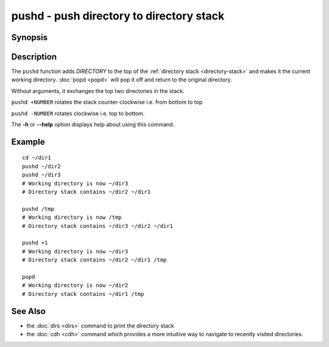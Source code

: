 .. SPDX-FileCopyrightText: © 2005 Axel Liljencrantz
..
.. SPDX-License-Identifier: GPL-2.0-only

.. _cmd-pushd:

pushd - push directory to directory stack
=========================================

Synopsis
--------

.. synopsis::

    pushd DIRECTORY

Description
-----------

The ``pushd`` function adds *DIRECTORY* to the top of the :ref:`directory stack <directory-stack>` and makes it the current working directory. :doc:`popd <popd>` will pop it off and return to the original directory.

Without arguments, it exchanges the top two directories in the stack.

``pushd +NUMBER`` rotates the stack counter-clockwise i.e. from bottom to top

``pushd -NUMBER`` rotates clockwise i.e. top to bottom.

The **-h** or **--help** option displays help about using this command.

Example
-------

::

    cd ~/dir1
    pushd ~/dir2
    pushd ~/dir3
    # Working directory is now ~/dir3
    # Directory stack contains ~/dir2 ~/dir1

    pushd /tmp
    # Working directory is now /tmp
    # Directory stack contains ~/dir3 ~/dir2 ~/dir1

    pushd +1
    # Working directory is now ~/dir3
    # Directory stack contains ~/dir2 ~/dir1 /tmp

    popd
    # Working directory is now ~/dir2
    # Directory stack contains ~/dir1 /tmp

See Also
--------

- the :doc:`dirs <dirs>` command to print the directory stack
- the :doc:`cdh <cdh>` command which provides a more intuitive way to navigate to recently visited directories.
